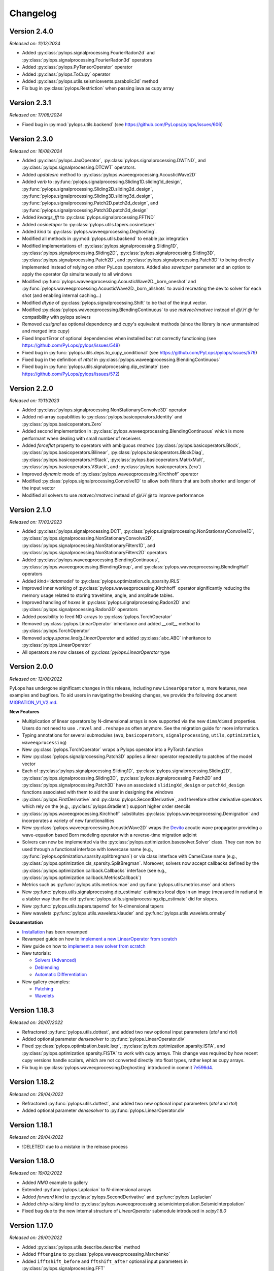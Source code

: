 .. _changlog:

Changelog
=========

Version 2.4.0
-------------

*Released on: 11/12/2024*

* Added :py:class:`pylops.signalprocessing.FourierRadon2d` and 
  :py:class:`pylops.signalprocessing.FourierRadon3d` operators
* Added :py:class:`pylops.PyTensorOperator` operator
* Added :py:class:`pylops.ToCupy` operator
* Added :py:class:`pylops.utils.seismicevents.parabolic3d` method
* Fix bug in :py:class:`pylops.Restriction` when passing iava as cupy array

  
Version 2.3.1
-------------

*Released on: 17/08/2024*

* Fixed bug in :py:mod:`pylops.utils.backend` (see https://github.com/PyLops/pylops/issues/606)


Version 2.3.0
-------------

*Released on: 16/08/2024*

* Added :py:class:`pylops.JaxOperator`, :py:class:`pylops.signalprocessing.DWTND`, and :py:class:`pylops.signalprocessing.DTCWT` operators.
* Added `updatesrc` method to :py:class:`pylops.waveeqprocessing.AcousticWave2D`
* Added `verb` to :py:func:`pylops.signalprocessing.Sliding1D.sliding1d_design`, :py:func:`pylops.signalprocessing.Sliding2D.sliding2d_design`,
  :py:func:`pylops.signalprocessing.Sliding3D.sliding3d_design`, :py:func:`pylops.signalprocessing.Patch2D.patch2d_design`,
  and :py:func:`pylops.signalprocessing.Patch3D.patch3d_design`
* Added `kwargs_fft` to :py:class:`pylops.signalprocessing.FFTND`
* Added `cosinetaper` to :py:class:`pylops.utils.tapers.cosinetaper`
* Added `kind` to :py:class:`pylops.waveeqprocessing.Deghosting`.
* Modified all methods in :py:mod:`pylops.utils.backend` to enable jax integration
* Modified implementations of :py:class:`pylops.signalprocessing.Sliding1D`, :py:class:`pylops.signalprocessing.Sliding2D`, 
  :py:class:`pylops.signalprocessing.Sliding3D`, :py:class:`pylops.signalprocessing.Patch2D`, and
  :py:class:`pylops.signalprocessing.Patch3D` to being directly implemented instead of relying on 
  other PyLops operators. Added also `savetaper` parameter and an option to apply the operator `Op`
  simultaneously to all windows
* Modified :py:func:`pylops.waveeqprocessing.AcousticWave2D._born_oneshot` 
  and :py:func:`pylops.waveeqprocessing.AcousticWave2D._born_allshots` to avoid
  recreating the devito solver for each shot (and enabling internal caching...) 
* Modified `dtype` of :py:class:`pylops.signalprocessing.Shift` to be that of the input vector.
* Modified :py:class:`pylops.waveeqprocessing.BlendingContinuous` to use `matvec/rmatvec` instead of `@/.H @` 
  for compatibility with pylops solvers
* Removed `cusignal` as optional dependency and `cupy`'s equivalent methods (since the library 
  is now unmantained and merged into `cupy`)
* Fixed ImportError of optional dependencies when installed but not correctly functioning (see https://github.com/PyLops/pylops/issues/548)
* Fixed bug in :py:func:`pylops.utils.deps.to_cupy_conditional` (see https://github.com/PyLops/pylops/issues/579)
* Fixed bug in the definition of `nttot` in :py:class:`pylops.waveeqprocessing.BlendingContinuous`
* Fixed bug in :py:func:`pylops.utils.signalprocessing.dip_estimate` (see https://github.com/PyLops/pylops/issues/572)

Version 2.2.0
-------------

*Released on: 11/11/2023*

* Added :py:class:`pylops.signalprocessing.NonStationaryConvolve3D` operator
* Added nd-array capabilities to :py:class:`pylops.basicoperators.Identity` and :py:class:`pylops.basicoperators.Zero`
* Added second implementation in :py:class:`pylops.waveeqprocessing.BlendingContinuous` which is more
  performant when dealing with small number of receivers
* Added `forceflat` property to operators with ambiguous `rmatvec` (:py:class:`pylops.basicoperators.Block`,
  :py:class:`pylops.basicoperators.Bilinear`, :py:class:`pylops.basicoperators.BlockDiag`, :py:class:`pylops.basicoperators.HStack`,
  :py:class:`pylops.basicoperators.MatrixMult`, :py:class:`pylops.basicoperators.VStack`, and :py:class:`pylops.basicoperators.Zero`)
* Improved `dynamic` mode of :py:class:`pylops.waveeqprocessing.Kirchhoff` operator
* Modified :py:class:`pylops.signalprocessing.Convolve1D` to allow both filters that are both shorter and longer of the
  input vector
* Modified all solvers to use `matvec/rmatvec` instead of `@/.H @` to improve performance


Version 2.1.0
-------------

*Released on: 17/03/2023*

* Added :py:class:`pylops.signalprocessing.DCT`, :py:class:`pylops.signalprocessing.NonStationaryConvolve1D`,
  :py:class:`pylops.signalprocessing.NonStationaryConvolve2D`, :py:class:`pylops.signalprocessing.NonStationaryFilters1D`, and
  :py:class:`pylops.signalprocessing.NonStationaryFilters2D` operators
* Added :py:class:`pylops.waveeqprocessing.BlendingContinuous`, :py:class:`pylops.waveeqprocessing.BlendingGroup`, and
  :py:class:`pylops.waveeqprocessing.BlendingHalf` operators
* Added `kind='datamodel'` to :py:class:`pylops.optimization.cls_sparsity.IRLS`
* Improved inner working of :py:class:`pylops.waveeqprocessing.Kirchhoff` operator significantly
  reducing the memory usage related to storing traveltime, angle, and amplitude tables.
* Improved handling of `haxes` in :py:class:`pylops.signalprocessing.Radon2D` and :py:class:`pylops.signalprocessing.Radon3D` operators
* Added possibility to feed ND-arrays to :py:class:`pylops.TorchOperator`
* Removed :py:class:`pylops.LinearOperator` inheritance and added `__call__` method to :py:class:`pylops.TorchOperator`
* Removed `scipy.sparse.linalg.LinearOperator` and added :py:class:`abc.ABC` inheritance to :py:class:`pylops.LinearOperator`
* All operators are now classes of `:py:class:`pylops.LinearOperator` type


Version 2.0.0
-------------

*Released on: 12/08/2022*

PyLops has undergone significant changes in this release, including new ``LinearOperator`` s, more features, new examples and bugfixes.
To aid users in navigating the breaking changes, we provide the following document
`MIGRATION_V1_V2.md <https://github.com/PyLops/pylops/blob/dev/MIGRATION_V1_V2.md>`_.

**New Features**

* Multiplication of linear operators by N-dimensional arrays is now supported via the new ``dims``/``dimsd`` properties.
  Users do not need to use ``.ravel`` and ``.reshape`` as often anymore. See the migration guide for more information.
* Typing annotations for several submodules (``avo``, ``basicoperators``, ``signalprocessing``, ``utils``, ``optimization``,
  ``waveeqprocessing``)
* New :py:class:`pylops.TorchOperator` wraps a Pylops operator into a PyTorch function
* New :py:class:`pylops.signalprocessing.Patch3D` applies a linear operator repeatedly to patches of the model vector
* Each of :py:class:`pylops.signalprocessing.Sliding1D`, :py:class:`pylops.signalprocessing.Sliding2D`,
  :py:class:`pylops.signalprocessing.Sliding3D`, :py:class:`pylops.signalprocessing.Patch2D` and :py:class:`pylops.signalprocessing.Patch3D`
  have an associated ``slidingXd_design`` or ``patchXd_design`` functions associated with them to aid the user in designing the windows
* :py:class:`pylops.FirstDerivative` and :py:class:`pylops.SecondDerivative`, and therefore other derivative operators which rely on the
  (e.g., :py:class:`pylops.Gradient`) support higher order stencils
* :py:class:`pylops.waveeqprocessing.Kirchhoff` substitutes :py:class:`pylops.waveeqprocessing.Demigration` and incorporates a variety of
  new functionalities
* New :py:class:`pylops.waveeqprocessing.AcousticWave2D` wraps the `Devito <https://www.devitoproject.org/>`_ acoutic wave propagator
  providing a wave-equation based Born modeling operator with a reverse-time migration adjoint
* Solvers can now be implemented via the :py:class:`pylops.optimization.basesolver.Solver` class. They can now be used through a
  functional interface with lowercase name (e.g., :py:func:`pylops.optimization.sparsity.splitbregman`) or via class interface with CamelCase name
  (e.g., :py:class:`pylops.optimization.cls_sparsity.SplitBregman`. Moreover, solvers now accept callbacks defined by the
  :py:class:`pylops.optimization.callback.Callbacks` interface (see e.g., :py:class:`pylops.optimization.callback.MetricsCallback`)
* Metrics such as :py:func:`pylops.utils.metrics.mae` and :py:func:`pylops.utils.metrics.mse` and others
* New :py:func:`pylops.utils.signalprocessing.dip_estimate` estimates local dips in an image (measured in radians) in a stabler way than the old :py:func:`pylops.utils.signalprocessing.dip_estimate` did for slopes.
* New :py:func:`pylops.utils.tapers.tapernd` for N-dimensional tapers
* New wavelets :py:func:`pylops.utils.wavelets.klauder` and :py:func:`pylops.utils.wavelets.ormsby`

**Documentation**

* `Installation <https://pylops.readthedocs.io/en/latest/installation.html>`_ has been revamped
* Revamped guide on how to `implement a new LinearOperator from scratch <https://pylops.readthedocs.io/en/latest/adding.html>`_
* New guide on how to `implement a new solver from scratch <https://pylops.readthedocs.io/en/latest/addingsolver.html>`_
* New tutorials:

  - `Solvers (Advanced) <https://pylops.readthedocs.io/en/latest/tutorials/classsolvers.html>`_
  - `Deblending <https://pylops.readthedocs.io/en/latest/tutorials/deblending.html>`_
  - `Automatic Differentiation <https://pylops.readthedocs.io/en/latest/tutorials/torchop.html>`_

* New gallery examples:

  - `Patching <https://pylops.readthedocs.io/en/latest/gallery/plot_patching.html#sphx-glr-gallery-plot-patching-py>`_
  - `Wavelets <https://pylops.readthedocs.io/en/latest/gallery/plot_wavs.html>`_


Version 1.18.3
--------------

*Released on: 30/07/2022*

* Refractored :py:func:`pylops.utils.dottest`, and added two new optional input parameters
  (`atol` and `rtol`)
* Added optional parameter `densesolver` to :py:func:`pylops.LinearOperator.div`
* Fixed :py:class:`pylops.optimization.basic.lsqr`, :py:class:`pylops.optimization.sparsity.ISTA`, and
  :py:class:`pylops.optimization.sparsity.FISTA` to work with cupy arrays. This change was required
  by how recent cupy versions handle scalars, which are not converted directly into float types,
  rather kept as cupy arrays.
* Fix bug in :py:class:`pylops.waveeqprocessing.Deghosting` introduced in
  commit `7e596d4 <https://github.com/PyLops/pylops/commit/7e596d4dad3793d6430204b7a9b214a9dc39616c>`_.


Version 1.18.2
--------------

*Released on: 29/04/2022*

* Refractored :py:func:`pylops.utils.dottest`, and added two new optional input parameters
  (`atol` and `rtol`)
* Added optional parameter `densesolver` to :py:func:`pylops.LinearOperator.div`


Version 1.18.1
--------------

*Released on: 29/04/2022*

* !DELETED! due to a mistake in the release process


Version 1.18.0
--------------

*Released on: 19/02/2022*

* Added `NMO` example to gallery
* Extended :py:func:`pylops.Laplacian` to N-dimensional arrays
* Added `forward` kind to :py:class:`pylops.SecondDerivative` and
  :py:func:`pylops.Laplacian`
* Added `chirp-sliding` kind to :py:class:`pylops.waveeqprocessing.seismicinterpolation.SeismicInterpolation`
* Fixed bug due to the new internal structure of `LinearOperator` submodule introduced in `scipy1.8.0`


Version 1.17.0
--------------

*Released on: 29/01/2022*

* Added :py:class:`pylops.utils.describe.describe` method
* Added ``fftengine`` to :py:class:`pylops.waveeqprocessing.Marchenko`
* Added ``ifftshift_before`` and ``fftshift_after`` optional input parameters in
  :py:class:`pylops.signalprocessing.FFT`
* Added ``norm`` optional input parameter to :py:class:`pylops.signalprocessing.FFT2D` and
  :py:class:`pylops.signalprocessing.FFTND`
* Added ``scipy`` backend to :py:class:`pylops.signalprocessing.FFT` and
  :py:class:`pylops.signalprocessing.FFT2D` and :py:class:`pylops.signalprocessing.FFTND`
* Added ``eps`` optional input parameter in
  :py:func:`pylops.utils.signalprocessing.slope_estimate`
* Added pre-commit hooks
* Improved  pre-commit hooks
* Vectorized :py:func:`pylops.utils.signalprocessing.slope_estimate`
* Handlexd ``nfft<nt`` case in :py:class:`pylops.signalprocessing.FFT` and
  :py:class:`pylops.signalprocessing.FFT2D` and :py:class:`pylops.signalprocessing.FFTND`
* Introduced automatic casting of dtype in :py:class:`pylops.MatrixMult`
* Improved documentation and definition of optinal parameters
  of :py:class:`pylops.Spread`
* Major clean up of documentation and mathematical formulas
* Major refractoring of the inner structure of :py:class:`pylops.signalprocessing.FFT` and
  :py:class:`pylops.signalprocessing.FFT2D` and :py:class:`pylops.signalprocessing.FFTND`
* Reduced warnings in test suite
* Reduced computational time of ``test_wavedecomposition`` in the test suite
* Fixed bug in :py:class:`pylops.signalprocessing.Sliding1D`,
  :py:class:`pylops.signalprocessing.Sliding2D` and
  :py:class:`pylops.signalprocessing.Sliding3D` where the ``dtype`` of the Restriction
  operator is inffered from ``Op``
* Fixed bug in :py:class:`pylops.signalprocessing.Radon2D` and
  :py:class:`pylops.signalprocessing.Radon3D` when using centered spatial axes
* Fixed scaling in :py:class:`pylops.signalprocessing.FFT` with ``real=True`` to pass the
  dot-test

Version 1.16.0
--------------

*Released on: 11/12/2021*

* Added :py:mod:`pylops.utils.estimators` submodule for trace estimation
* Added `x0` in :py:func:`pylops.optimization.sparsity.ISTA` and
  :py:func:`pylops.optimization.sparsity.FISTA` to handle non-zero initial guess
* Modified :py:func:`pylops.optimization.sparsity.ISTA` and
  :py:func:`pylops.optimization.sparsity.FISTA` to handle multiple right hand sides
* Modified creation of `haxis` in :py:class:`pylops.signalprocessing.Radon2D` and
  :py:class:`pylops.signalprocessing.Radon3D` to allow for uncentered spatial axes
* Fixed `_rmatvec` for explicit in :py:class:`pylops.LinearOperator._ColumnLinearOperator`


Version 1.15.0
--------------

*Released on: 23/10/2021*

* Added :py:class:`pylops.signalprocessing.Shift` operator.
* Added option to choose derivative kind in
  :py:class:`pylops.avo.poststack.PoststackInversion` and
  :py:class:`pylops.avo.prestack.PrestackInversion`.
* Improved efficiency of adjoint of
  :py:class:`pylops.signalprocessing.Fredholm1` by applying complex conjugation
  to the vectors.
* Added `vsvp` to :py:class:`pylops.avo.prestack.PrestackInversion` allowing
  to use user defined VS/VP ratio.
* Added `kind` to :py:class:`pylops.basicoperators.CausalIntegration` allowing
  ``full``, ``half``, or ``trapezoidal`` integration.
* Fixed `_hardthreshold_percentile` in
  :py:mod:`pylops.optimization.sparsity`
  (see https://github.com/PyLops/pylops/issues/249).
* Fixed r2norm in :py:func:`pylops.optimization.solver.cgls`.


Version 1.14.0
--------------

*Released on: 09/07/2021*

* Added :py:func:`pylops.optimization.solver.lsqr` solver
* Added utility routine :py:func:`pylops.utils.scalability_test` for scalability
  tests when using ``multiprocessing``
* Added :func:`pylops.avo.avo.ps` AVO modelling option and restructured
  :func:`pylops.avo.prestack.PrestackLinearModelling` to allow passing any
  function handle that can perform AVO modelling apart from those directly
  available
* Added R-linear operators (when setting the property `clinear=False` of a
  linear operator). :py:class:`pylops.basicoperators.Real`,
  :py:class:`pylops.basicoperators.Imag`, and :py:class:`pylops.basicoperators.Conj`
* Added possibility to run operators :py:class:`pylops.basicoperators.HStack`,
  :py:class:`pylops.basicoperators.VStack`, :py:class:`pylops.basicoperators.Block`
  :py:class:`pylops.basicoperators.BlockDiag`,
  and :py:class:`pylops.signalprocessing.Sliding3D` using ``multiprocessing``
* Added dtype to vector `X` when using :func:`scipy.sparse.linalg.lobpcg` in
  `eigs` method of :class:`pylops.LinearOperator`
* Use `kind=forward` fot FirstDerivative  in
  :py:class:`pylops.avo.poststack.PoststackInversion` inversion when dealing
  with L1 regularized inversion as it makes the inverse problem more stable
  (no ringing in solution)
* Changed `cost` in :py:func:`pylops.optimization.solver.cg`
  and :py:func:`pylops.optimization.solver.cgls` to be L2 norms of residuals
* Fixed :py:func:`pylops.utils.dottest.dottest` for imaginary vectors and to
  ensure `u` and `v` vectors are of same dtype of the operator

Version 1.13.0
--------------

*Released on: 26/03/2021*

* Added :py:class:`pylops.signalprocessing.Sliding1D` and
  :py:class:`pylops.signalprocessing.Patch2D` operators
* Added :py:class:`pylops.basicoperators.MemoizeOperator` operator
* Added decay and analysis option in :py:class:`pylops.optimization.sparsity.ISTA` and
  :py:class:`pylops.optimization.sparsity.FISTA` solvers
* Added `toreal` and `toimag` methods to :py:class:`pylops.LinearOperator`
* Make `nr` and `nc` optional in :py:func:`pylops.utils.dottest.dottest`
* Fixed complex check in :py:class:`pylops.basicoperators.MatrixMult`
  when working with complex-valued cupy arrays
* Fixed bug in data reshaping in check in
  :py:class:`pylops.avo.prestack.PrestackInversion`
* Fixed loading error when using old cupy and/or cusignal
  (see https://github.com/PyLops/pylops/issues/201)


Version 1.12.0
--------------

*Released on: 22/11/2020*

* Modified all operators and solvers to work with cupy arrays
* Added ``eigs`` and ``solver`` submodules to :py:mod:`pylops.optimization`
* Added ``deps`` and ``backend`` submodules to :py:mod:`pylops.utils`
* Fixed bug in :py:class:`pylops.signalprocessing.Convolve2D`. and
  :py:class:`pylops.signalprocessing.ConvolveND`. when dealing with
  filters that have less dimensions than the input vector.


Version 1.11.1
--------------

*Released on: 24/10/2020*

* Fixed import of ``pyfttw`` when not available in
  :py:class:`pylops.signalprocessing.ChirpRadon3D`


Version 1.11.0
--------------

*Released on: 24/10/2020*

* Added :py:class:`pylops.signalprocessing.ChirpRadon2D` and
  :py:class:`pylops.signalprocessing.ChirpRadon3D` operators.
* Fixed bug in the inferred dimensions for regularization data creation in
  :py:func:`pylops.optimization.leastsquares.NormalEquationsInversion`,
  :py:func:`pylops.optimization.leastsquares.RegularizedInversion`, and
  :py:func:`pylops.optimization.sparsity.SplitBregman`.
* Changed dtype of :py:class:`pylops.HStack` to allow automatic inference from
  dtypes of input operator.
* Modified dtype of :py:class:`pylops.waveeqprocessing.Marchenko` operator to
  ensure that outputs of forward and adjoint are real arrays.
* Reverted to previous complex-friendly implementation of
  :py:func:`pylops.optimization.sparsity._softthreshold` to avoid division by 0.


Version 1.10.0
--------------

*Released on: 13/08/2020*

* Added ``tosparse`` method to :py:class:`pylops.LinearOperator`.
* Added ``kind=linear`` in :py:class:`pylops.signalprocessing.Seislet` operator.
* Added ``kind`` to :py:class:`pylops.FirstDerivative`.
  operator to perform forward and backward (as well as centered)
  derivatives.
* Added ``kind`` to :py:func:`pylops.optimization.sparsity.IRLS`
  solver to choose between data or model sparsity.
* Added possibility to use :py:func:`scipy.sparse.linalg.lobpcg` in
  :py:func:`pylops.LinearOperator.eigs` and :func:`pylops.LinearOperator.cond`
* Added possibility to use :py:func:`scipy.signal.oaconvolve` in
  :py:class:`pylops.signalprocessing.Convolve1D`.
* Added ``NRegs`` to :py:func:`pylops.optimization.leastsquares.NormalEquationsInversion`
  to allow providing regularization terms directly in the form of ``H^T H``.


Version 1.9.1
-------------

*Released on: 25/05/2020*

* Changed internal behaviour of :py:func:`pylops.sparsity.OMP` when
  ``niter_inner=0``. Automatically reverts to Matching Pursuit algorithm.
* Changed handling of ``dtype`` in :py:class:`pylops.signalprocessing.FFT` and
  :py:class:`pylops.signalprocessing.FFT2D` to ensure that the type of the input
  vector is retained when applying forward and adjoint.
* Added ``dtype`` parameter to the ``FFT`` calls in the definition of the
  :py:class:`pylops.waveeqprocessing.MDD` operation. This ensure that the type
  of the real part of ``G`` input is enforced to the output vectors of the
  forward and adjoint operations.


Version 1.9.0
-------------

*Released on: 13/04/2020*

* Added :py:class:`pylops.waveeqprocessing.Deghosting` and
  :py:class:`pylops.signalprocessing.Seislet` operators
* Added hard and half thresholds in :py:func:`pylops.optimization.sparsity.ISTA`
  and :py:func:`pylops.optimization.sparsity.FISTA` solvers
* Added ``prescaled`` input parameter to :py:class:`pylops.waveeqprocessing.MDC`
  and :py:class:`pylops.waveeqprocessing.Marchenko`
* Added sinc interpolation to :py:class:`pylops.signalprocessing.Interp`
  (``kind == 'sinc'``)
* Modified :func:`pylops.waveeqprocessing.marchenko.directwave` to
  to model analytical responses from both sources of volume injection
  (``derivative=False``) and source of volume injection rate
  (``derivative=True``)
* Added :py:func:`pylops.LinearOperator.asoperator` method to
  :py:class:`pylops.LinearOperator`
* Added :py:func:`pylops.utils.signalprocessing.slope_estimate` function
* Fix bug in :py:class:`pylops.signalprocessing.Radon2D` and
  :py:class:`pylops.signalprocessing.Radon3D` when ``onthefly=True`` returning the
  same result as when ``onthefly=False``


Version 1.8.0
-------------

*Released on: 12/01/2020*

* Added :py:func:`pylops.LinearOperator.todense` method
  to :py:class:`pylops.LinearOperator`
* Added :py:class:`pylops.signalprocessing.Bilinear`,
  :py:class:`pylops.signalprocessing.DWT`, and
  :py:class:`pylops.signalprocessing.DWT2` operators
* Added :py:class:`pylops.waveeqprocessing.PressureToVelocity`,
  :py:class:`pylops.waveeqprocessing.UpDownComposition3Doperator`, and
  :py:class:`pylops.waveeqprocessing.PhaseShift` operators
* Fix bug in :py:class:`pylops.basicoperators.Kronecker`
  (see https://github.com/PyLops/pylops/issues/125)


Version 1.7.0
-------------

*Released on: 10/11/2019*

* Added :py:class:`pylops.Gradient`,
  :py:class:`pylops.Sum`,
  :py:class:`pylops.FirstDirectionalDerivative`, and
  :py:class:`pylops.SecondDirectionalDerivative` operators
* Added :py:class:`pylops.LinearOperator._ColumnLinearOperator` private operator
* Added possibility to directly mix Linear operators and numpy/scipy
  2d arrays in :py:class:`pylops.VStack` and
  :py:class:`pylops.HStack`
  and :py:class:`pylops.BlockDiag` operators
* Added :py:class:`pylops.optimization.sparsity.OMP` solver


Version 1.6.0
-------------

*Released on: 10/08/2019*

* Added :py:class:`pylops.signalprocessing.ConvolveND` operator
* Added :py:func:`pylops.utils.signalprocessing.nonstationary_convmtx` to create
  matrix for non-stationary convolution
* Added possibility to perform seismic modelling (and inversion) with
  non-stationary wavelet in :py:func:`pylops.avo.poststack.PoststackLinearModelling`
* Create private methods for :py:func:`pylops.Block`,
  :py:func:`pylops.avo.poststack.PoststackLinearModelling`,
  :py:func:`pylops.waveeqprocessing.MDC` to allow calling different operators
  (e.g., from pylops-distributed or pylops-gpu) within the method


Version 1.5.0
-------------

*Released on: 30/06/2019*

* Added ``conj`` method to :py:class:`pylops.LinearOperator`
* Added :py:class:`pylops.Kronecker`,
  :py:class:`pylops.Roll`, and
  :py:class:`pylops.Transpose` operators
* Added :py:class:`pylops.signalprocessing.Fredholm1` operator
* Added :py:class:`pylops.optimization.sparsity.SPGL1` and
  :py:class:`pylops.optimization.sparsity.SplitBregman` solvers
* Sped up :py:class:`pylops.signalprocessing.Convolve1D` using
  :py:class:`scipy.signal.fftconvolve` for multi-dimensional signals
* Changes in implementation of :py:class:`pylops.waveeqprocessing.MDC` and
  :py:class:`pylops.waveeqprocessing.Marchenko` to take advantage of primitives
  operators
* Added ``epsRL1`` option to :py:class:`pylops.avo.poststack.PoststackInversion`
  and :py:class:`pylops.avo.prestack.PrestackInversion` to include
  TV-regularization terms by means of
  :py:class:`pylops.optimization.sparsity.SplitBregman` solver


Version 1.4.0
-------------

*Released on: 01/05/2019*

* Added ``numba`` engine to :py:class:`pylops.Spread` and
  :py:class:`pylops.signalprocessing.Radon2D` operators
* Added :py:class:`pylops.signalprocessing.Radon3D` operator
* Added :py:class:`pylops.signalprocessing.Sliding2D` and
  :py:class:`pylops.signalprocessing.Sliding3D` operators
* Added :py:class:`pylops.signalprocessing.FFTND` operator
* Added :py:class:`pylops.signalprocessing.Radon3D` operator
* Added ``niter`` option to :py:class:`pylops.LinearOperator.eigs` method
* Added ``show`` option to :py:class:`pylops.optimization.sparsity.ISTA` and
  :py:class:`pylops.optimization.sparsity.FISTA` solvers
* Added :py:mod:`pylops.waveeqprocessing.seismicinterpolation`,
  :py:mod:`pylops.waveeqprocessing.waveeqdecomposition` and
  :py:mod:`pylops.waveeqprocessing.lsm` submodules
* Added tests for ``engine`` in various operators
* Added documentation regarding usage of ``pylops`` Docker container


Version 1.3.0
-------------

*Released on: 24/02/2019*

* Added ``fftw`` engine to :py:class:`pylops.signalprocessing.FFT` operator
* Added :py:func:`pylops.optimization.sparsity.ISTA` and
  :py:func:`pylops.optimization.sparsity.FISTA` sparse solvers
* Added possibility to broadcast (handle multi-dimensional arrays)
  to :py:class:`pylops.Diagonal` and :py:class:`pylops.Restriction` operators
* Added :py:class:`pylops.signalprocessing.Interp` operator
* Added :py:class:`pylops.Spread` operator
* Added :py:class:`pylops.signalprocessing.Radon2D` operator


Version 1.2.0
-------------

*Released on: 13/01/2019*

* Added :py:func:`pylops.LinearOperator.eigs` and :py:func:`pylops.LinearOperator.cond`
  methods to estimate estimate eigenvalues and conditioning number using scipy wrapping of
  `ARPACK <http://www.caam.rice.edu/software/ARPACK/>`_
* Modified default ``dtype`` for all operators to be ``float64`` (or ``complex128``)
  to be consistent with default dtypes used by numpy (and scipy) for real and
  complex floating point numbers.
* Added :py:class:`pylops.Flip` operator
* Added :py:class:`pylops.Symmetrize` operator
* Added :py:class:`pylops.Block` operator
* Added :py:class:`pylops.Regression` operator performing polynomial regression
  and modified :py:class:`pylops.LinearRegression` to be a simple wrapper of
  :py:class:`pylops.Regression` when ``order=1``
* Modified :py:class:`pylops.MatrixMult` operator to work with both
  numpy ndarrays and scipy sparse matrices
* Added :py:func:`pylops.avo.prestack.PrestackInversion` routine
* Added possibility to have a data weight via ``Weight`` input parameter
  to :py:func:`pylops.optimization.leastsquares.NormalEquationsInversion`
  and :py:func:`pylops.optimization.leastsquares.RegularizedInversion` solvers
* Added :py:func:`pylops.optimization.sparsity.IRLS` solver


Version 1.1.0
-------------

*Released on: 13/12/2018*

* Added :py:class:`pylops.CausalIntegration` operator


Version 1.0.1
-------------

*Released on: 09/12/2018*

* Changed module from ``lops`` to ``pylops`` for consistency with library name (and pip install).
* Removed quickplots from utilities and ``matplotlib`` from requirements of *PyLops*.


Version 1.0.0
-------------

*Released on: 04/12/2018*

* First official release.

